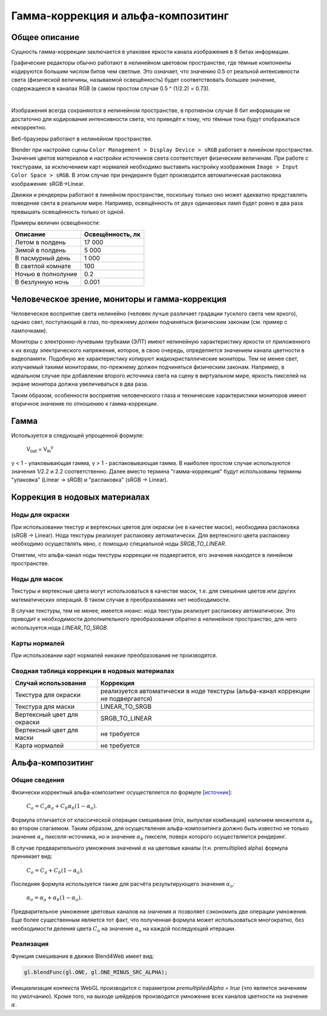 .. _gamma:

***********************************
Гамма-коррекция и альфа-композитинг
***********************************

Общее описание
==============

Сущность гамма-коррекции заключается в упаковке яркости канала изображения в 8
битах информации. 

Графические редакторы обычно работают в нелинейном цветовом пространстве,
где тёмные компоненты кодируются большим числом битов чем светлые. Это означает,
что значению 0.5 от реальной интенсивности света (физической величины, называемой
освещённость) будет соответствовать большее значение, содержащееся в каналах RGB (в самом
простом случае 0.5 ^ (1/2.2) = 0.73).

.. image:: src_images/gamma/gamma.jpg
   :alt: Гамма-коррекция
   :align: center
   :width: 100%

|

Изображения всегда сохраняются в нелинейном пространстве, в противном случае 8
бит информации не достаточно для кодирования интенсивности света, что приведёт к
тому, что тёмные тона будут отображаться некорректно.

Веб-браузеры работают в нелинейном пространстве.

Blender при настройке сцены ``Color Management > Display Device > sRGB`` работает в линейном
пространстве. Значения цветов материалов и настройки источников света
соответствует физическим величинам. При работе с текстурами, за исключением карт
нормалей необходимо выставить настройку изображения ``Image > Input Color Space > sRGB``.
В этом случае при рендеринге будет производится автоматическая распаковка
изображения: sRGB->Linear.

Движки и рендереры работают в линейном пространстве, поскольку только оно может
адекватно представлять поведение света в реальном мире. Например, освещённость от двух
одинаковых ламп будет ровно в два раза превышать освещённость только от одной. 

Примеры величин освещённости:

+---------------------+------------------+
| Описание            | Освещённость, лк | 
+=====================+==================+
| Летом в полдень     | 17 000           |
+---------------------+------------------+
| Зимой в полдень     | 5 000            |
+---------------------+------------------+
| В пасмурный день    | 1 000            |
+---------------------+------------------+
| В светлой комнате   | 100              |
+---------------------+------------------+
| Ночью в полнолуние  | 0.2              |
+---------------------+------------------+
| В безлунную ночь    | 0.001            |
+---------------------+------------------+

Человеческое зрение, мониторы и гамма-коррекция
===============================================

Человеческое восприятие света нелинейно (человек лучше различает градации
тусклого света чем яркого), однако свет, поступающий в глаз,
по-прежнему должен подчиняться физическим законам (см. пример с лампочками).

Мониторы с электронно-лучевыми трубками (ЭЛТ) имеют нелинейную характеристику яркости от приложенного к их входу
электрического напряжения, которое, в свою очередь, определяется значением
канала цветности в видеопамяти. Подобную же характеристику копируют жидкокристаллические мониторы. 
Тем не менее свет, излучаемый такими мониторами,
по-прежнему должен подчиняться физическим законам. Например, в идеальном случае при добавлении второго
источника света на сцену в виртуальном мире, яркость пикселей на экране монитора
должна увеличиваться в два раза.

Таким образом, особенности восприятия человеческого глаза и технические
характеристики мониторов имеют вторичное значение по отношению к гамма-коррекции.

Гамма
=====

Используется в следующей упрощенной формуле:

    V\ :sub:`out` = V\ :sub:`in`\ :sup:`γ`

γ < 1 - упаковывающая гамма, γ > 1 - распаковывающая гамма. В наиболее простом
случае используются значения 1/2.2 и 2.2 соответственно. Далее вместо термина
"гамма-коррекция" будут использованы термины "упаковка" (Linear -> sRGB) и "распаковка" (sRGB -> Linear). 


.. _gamma_nodes:

Коррекция в нодовых материалах
==============================

Ноды для окраски
----------------

При использовании текстур и вертексных цветов для окраски (не в качестве масок),
необходима распаковка (sRGB -> Linear). Нода текстуры реализует 
распаковку автоматически. Для вертексного цвета распаковку необходимо осуществлять явно, с помощью специальной ноды
`SRGB_TO_LINEAR`.

Отметим, что альфа-канал ноды текстуры коррекции не подвергается, его значения находятся в линейном пространстве.

Ноды для масок
--------------

Текстуры и вертексные цвета могут использоваться в качестве масок, т.е. для смешения
цветов или других математических операций. В таком случае в преобразованиях нет необходимости.

В случае текстуры, тем не менее, имеется нюанс: нода текстуры реализует распаковку автоматически. Это приводит к
необходимости дополнительного преобразования обратно в нелинейное пространство, для
чего используется нода `LINEAR_TO_SRGB`.

Карты нормалей
--------------

При использовании карт нормалей никакие преобразования не производятся.


Сводная таблица коррекции в нодовых материалах
----------------------------------------------


+-----------------------------+-----------------------------+
| Случай использования        | Коррекция                   |
+=============================+=============================+
| Текстура для окраски        | реализуется автоматически   |
|                             | в ноде текстуры             |
|                             | (альфа-канал коррекции      |
|                             | не подвергается)            |
+-----------------------------+-----------------------------+
| Текстура для маски          | LINEAR_TO_SRGB              |
+-----------------------------+-----------------------------+
| Вертексный цвет для окраски | SRGB_TO_LINEAR              |
+-----------------------------+-----------------------------+
| Вертексный цвет для маски   | не требуется                |
+-----------------------------+-----------------------------+
| Карта нормалей              | не требуется                |
+-----------------------------+-----------------------------+


.. _alpha_compositing:

Альфа-композитинг
=================

Общие сведения
--------------

Физически корректный альфа-композитинг осуществляется по формуле [`источник <http://wwwnew.cs.princeton.edu/courses/archive/spring05/cos426/papers/smith95a.pdf>`_]:

    :math:`C_o = C_a \alpha_a + C_b \alpha_b (1 - \alpha_a)`.

Формула отличается от классической операции смешивания (mix, выпуклая комбинация) наличием множителя :math:`\alpha_b` во втором слагаемом. Таким образом, для осуществления альфа-композитинга должно быть известно не только значение :math:`\alpha_a` пикселя-источника, но и значение :math:`\alpha_b` пикселя, поверх которого осуществляется рендеринг.

В случае предварительного умножения значений :math:`\alpha` на цветовые каналы (т.н.
premultiplied alpha) формула принимает вид:

    :math:`C_o = C_a + C_b (1 - \alpha_a)`.
    
Последняя формула используется также для расчёта результирующего значения :math:`\alpha_o`:

    :math:`\alpha_o = \alpha_a + \alpha_b (1 - \alpha_a)`.
    
Предварительное умножение цветовых каналов на значения :math:`\alpha` позволяет сэкономить две операции умножения. Еще более существенным является тот факт, что полученная формула может использоваться многократно, без необходимости деления цвета :math:`C_o` на значение :math:`\alpha_o` на каждой последующей итерации.


Реализация
----------

Функция смешивания в движке Blend4Web имеет вид:

.. code-block:: none

    gl.blendFunc(gl.ONE, gl.ONE_MINUS_SRC_ALPHA);

Инициализация контекста WebGL производится с параметром `premultipliedAlpha = true` (что является значением по умолчанию). Кроме того, на выходе шейдеров производится умножение всех каналов цветности на значение :math:`\alpha`.




